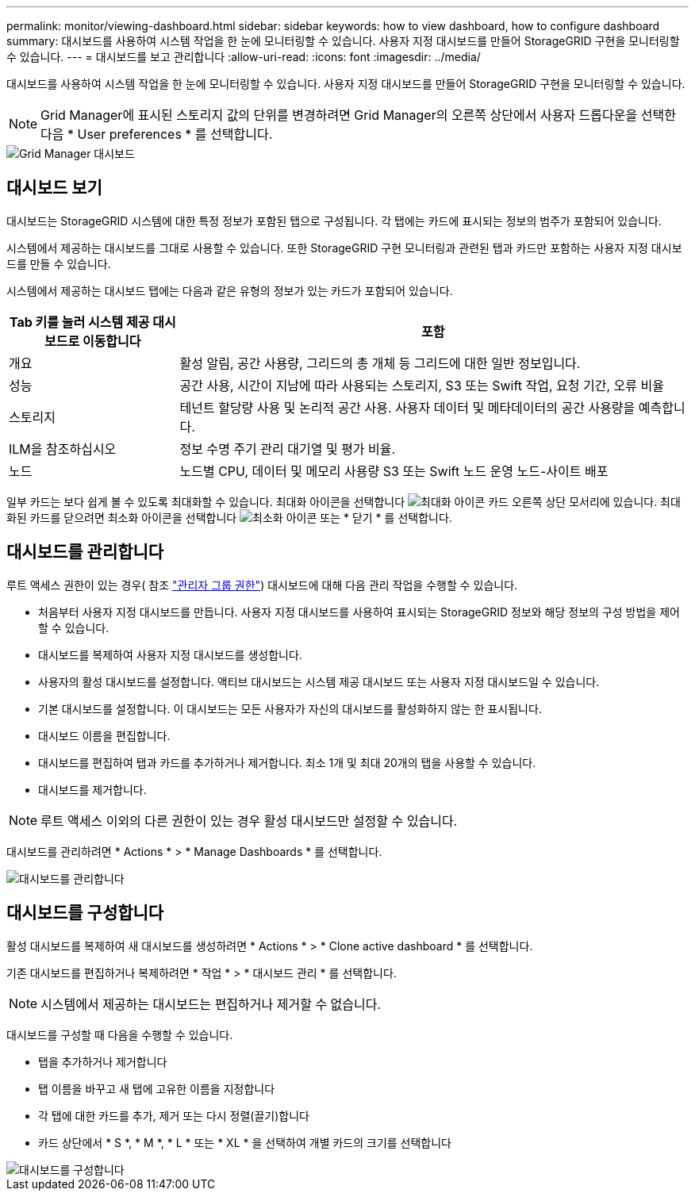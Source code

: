 ---
permalink: monitor/viewing-dashboard.html 
sidebar: sidebar 
keywords: how to view dashboard, how to configure dashboard 
summary: 대시보드를 사용하여 시스템 작업을 한 눈에 모니터링할 수 있습니다. 사용자 지정 대시보드를 만들어 StorageGRID 구현을 모니터링할 수 있습니다. 
---
= 대시보드를 보고 관리합니다
:allow-uri-read: 
:icons: font
:imagesdir: ../media/


[role="lead"]
대시보드를 사용하여 시스템 작업을 한 눈에 모니터링할 수 있습니다. 사용자 지정 대시보드를 만들어 StorageGRID 구현을 모니터링할 수 있습니다.


NOTE: Grid Manager에 표시된 스토리지 값의 단위를 변경하려면 Grid Manager의 오른쪽 상단에서 사용자 드롭다운을 선택한 다음 * User preferences * 를 선택합니다.

image::../media/grid_manager_dashboard.png[Grid Manager 대시보드]



== 대시보드 보기

대시보드는 StorageGRID 시스템에 대한 특정 정보가 포함된 탭으로 구성됩니다. 각 탭에는 카드에 표시되는 정보의 범주가 포함되어 있습니다.

시스템에서 제공하는 대시보드를 그대로 사용할 수 있습니다. 또한 StorageGRID 구현 모니터링과 관련된 탭과 카드만 포함하는 사용자 지정 대시보드를 만들 수 있습니다.

시스템에서 제공하는 대시보드 탭에는 다음과 같은 유형의 정보가 있는 카드가 포함되어 있습니다.

[cols="1a,3a"]
|===
| Tab 키를 눌러 시스템 제공 대시보드로 이동합니다 | 포함 


 a| 
개요
 a| 
활성 알림, 공간 사용량, 그리드의 총 개체 등 그리드에 대한 일반 정보입니다.



 a| 
성능
 a| 
공간 사용, 시간이 지남에 따라 사용되는 스토리지, S3 또는 Swift 작업, 요청 기간, 오류 비율



 a| 
스토리지
 a| 
테넌트 할당량 사용 및 논리적 공간 사용. 사용자 데이터 및 메타데이터의 공간 사용량을 예측합니다.



 a| 
ILM을 참조하십시오
 a| 
정보 수명 주기 관리 대기열 및 평가 비율.



 a| 
노드
 a| 
노드별 CPU, 데이터 및 메모리 사용량 S3 또는 Swift 노드 운영 노드-사이트 배포

|===
일부 카드는 보다 쉽게 볼 수 있도록 최대화할 수 있습니다. 최대화 아이콘을 선택합니다 image:../media/icon_dashboard_card_maximize.png["최대화 아이콘"] 카드 오른쪽 상단 모서리에 있습니다. 최대화된 카드를 닫으려면 최소화 아이콘을 선택합니다 image:../media/icon_dashboard_card_minimize.png["최소화 아이콘"] 또는 * 닫기 * 를 선택합니다.



== 대시보드를 관리합니다

루트 액세스 권한이 있는 경우( 참조 link:../admin/admin-group-permissions.html["관리자 그룹 권한"]) 대시보드에 대해 다음 관리 작업을 수행할 수 있습니다.

* 처음부터 사용자 지정 대시보드를 만듭니다. 사용자 지정 대시보드를 사용하여 표시되는 StorageGRID 정보와 해당 정보의 구성 방법을 제어할 수 있습니다.
* 대시보드를 복제하여 사용자 지정 대시보드를 생성합니다.
* 사용자의 활성 대시보드를 설정합니다. 액티브 대시보드는 시스템 제공 대시보드 또는 사용자 지정 대시보드일 수 있습니다.
* 기본 대시보드를 설정합니다. 이 대시보드는 모든 사용자가 자신의 대시보드를 활성화하지 않는 한 표시됩니다.
* 대시보드 이름을 편집합니다.
* 대시보드를 편집하여 탭과 카드를 추가하거나 제거합니다. 최소 1개 및 최대 20개의 탭을 사용할 수 있습니다.
* 대시보드를 제거합니다.



NOTE: 루트 액세스 이외의 다른 권한이 있는 경우 활성 대시보드만 설정할 수 있습니다.

대시보드를 관리하려면 * Actions * > * Manage Dashboards * 를 선택합니다.

image::../media/dashboard_manage.png[대시보드를 관리합니다]



== 대시보드를 구성합니다

활성 대시보드를 복제하여 새 대시보드를 생성하려면 * Actions * > * Clone active dashboard * 를 선택합니다.

기존 대시보드를 편집하거나 복제하려면 * 작업 * > * 대시보드 관리 * 를 선택합니다.


NOTE: 시스템에서 제공하는 대시보드는 편집하거나 제거할 수 없습니다.

대시보드를 구성할 때 다음을 수행할 수 있습니다.

* 탭을 추가하거나 제거합니다
* 탭 이름을 바꾸고 새 탭에 고유한 이름을 지정합니다
* 각 탭에 대한 카드를 추가, 제거 또는 다시 정렬(끌기)합니다
* 카드 상단에서 * S *, * M *, * L * 또는 * XL * 을 선택하여 개별 카드의 크기를 선택합니다


image::../media/dashboard_configure.png[대시보드를 구성합니다]
